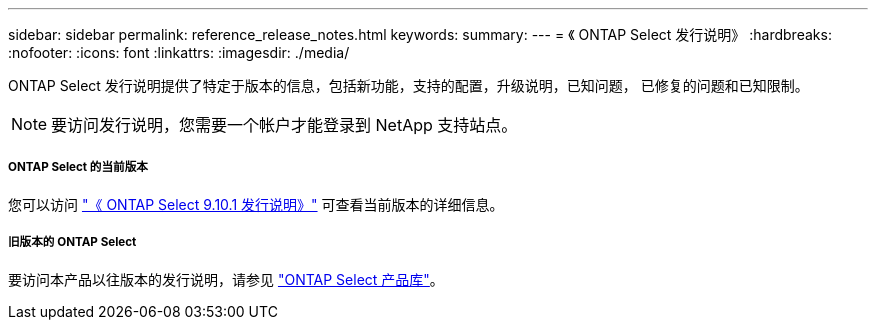 ---
sidebar: sidebar 
permalink: reference_release_notes.html 
keywords:  
summary:  
---
= 《 ONTAP Select 发行说明》
:hardbreaks:
:nofooter: 
:icons: font
:linkattrs: 
:imagesdir: ./media/


[role="lead"]
ONTAP Select 发行说明提供了特定于版本的信息，包括新功能，支持的配置，升级说明，已知问题， 已修复的问题和已知限制。


NOTE: 要访问发行说明，您需要一个帐户才能登录到 NetApp 支持站点。



===== ONTAP Select 的当前版本

您可以访问 https://library.netapp.com/ecm/ecm_download_file/ECMLP2879854["《 ONTAP Select 9.10.1 发行说明》"^] 可查看当前版本的详细信息。



===== 旧版本的 ONTAP Select

要访问本产品以往版本的发行说明，请参见 https://mysupport.netapp.com/documentation/productlibrary/index.html?productID=62293["ONTAP Select 产品库"^]。
